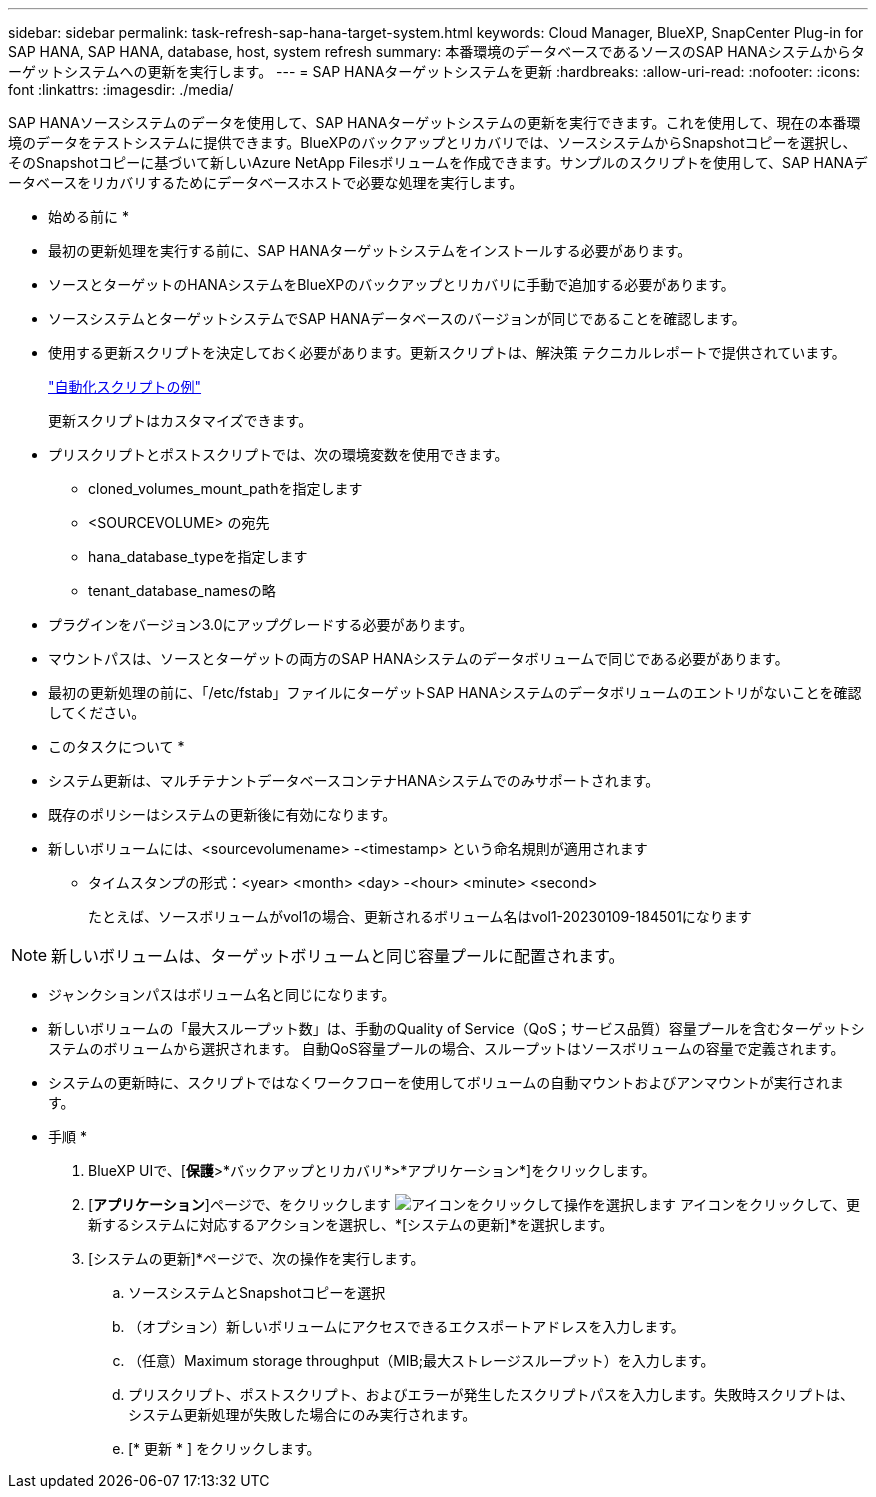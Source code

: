 ---
sidebar: sidebar 
permalink: task-refresh-sap-hana-target-system.html 
keywords: Cloud Manager, BlueXP, SnapCenter Plug-in for SAP HANA, SAP HANA, database, host, system refresh 
summary: 本番環境のデータベースであるソースのSAP HANAシステムからターゲットシステムへの更新を実行します。 
---
= SAP HANAターゲットシステムを更新
:hardbreaks:
:allow-uri-read: 
:nofooter: 
:icons: font
:linkattrs: 
:imagesdir: ./media/


[role="lead"]
SAP HANAソースシステムのデータを使用して、SAP HANAターゲットシステムの更新を実行できます。これを使用して、現在の本番環境のデータをテストシステムに提供できます。BlueXPのバックアップとリカバリでは、ソースシステムからSnapshotコピーを選択し、そのSnapshotコピーに基づいて新しいAzure NetApp Filesボリュームを作成できます。サンプルのスクリプトを使用して、SAP HANAデータベースをリカバリするためにデータベースホストで必要な処理を実行します。

* 始める前に *

* 最初の更新処理を実行する前に、SAP HANAターゲットシステムをインストールする必要があります。
* ソースとターゲットのHANAシステムをBlueXPのバックアップとリカバリに手動で追加する必要があります。
* ソースシステムとターゲットシステムでSAP HANAデータベースのバージョンが同じであることを確認します。
* 使用する更新スクリプトを決定しておく必要があります。更新スクリプトは、解決策 テクニカルレポートで提供されています。
+
https://docs.netapp.com/us-en/netapp-solutions-sap/lifecycle/sc-copy-clone-automation-example-scripts.html#script-sc-system-refresh-sh["自動化スクリプトの例"]

+
更新スクリプトはカスタマイズできます。

* プリスクリプトとポストスクリプトでは、次の環境変数を使用できます。
+
** cloned_volumes_mount_pathを指定します
** <SOURCEVOLUME> の宛先
** hana_database_typeを指定します
** tenant_database_namesの略


* プラグインをバージョン3.0にアップグレードする必要があります。
* マウントパスは、ソースとターゲットの両方のSAP HANAシステムのデータボリュームで同じである必要があります。
* 最初の更新処理の前に、「/etc/fstab」ファイルにターゲットSAP HANAシステムのデータボリュームのエントリがないことを確認してください。


* このタスクについて *

* システム更新は、マルチテナントデータベースコンテナHANAシステムでのみサポートされます。
* 既存のポリシーはシステムの更新後に有効になります。
* 新しいボリュームには、<sourcevolumename> -<timestamp> という命名規則が適用されます
+
** タイムスタンプの形式：<year> <month> <day> -<hour> <minute> <second>
+
たとえば、ソースボリュームがvol1の場合、更新されるボリューム名はvol1-20230109-184501になります






NOTE: 新しいボリュームは、ターゲットボリュームと同じ容量プールに配置されます。

* ジャンクションパスはボリューム名と同じになります。
* 新しいボリュームの「最大スループット数」は、手動のQuality of Service（QoS；サービス品質）容量プールを含むターゲットシステムのボリュームから選択されます。
自動QoS容量プールの場合、スループットはソースボリュームの容量で定義されます。
* システムの更新時に、スクリプトではなくワークフローを使用してボリュームの自動マウントおよびアンマウントが実行されます。


* 手順 *

. BlueXP UIで、[*保護*>*バックアップとリカバリ*>*アプリケーション*]をクリックします。
. [*アプリケーション*]ページで、をクリックします image:icon-action.png["アイコンをクリックして操作を選択します"] アイコンをクリックして、更新するシステムに対応するアクションを選択し、*[システムの更新]*を選択します。
. [システムの更新]*ページで、次の操作を実行します。
+
.. ソースシステムとSnapshotコピーを選択
.. （オプション）新しいボリュームにアクセスできるエクスポートアドレスを入力します。
.. （任意）Maximum storage throughput（MIB;最大ストレージスループット）を入力します。
.. プリスクリプト、ポストスクリプト、およびエラーが発生したスクリプトパスを入力します。失敗時スクリプトは、システム更新処理が失敗した場合にのみ実行されます。
.. [* 更新 * ] をクリックします。




